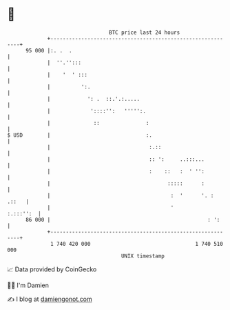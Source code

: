 * 👋

#+begin_example
                                    BTC price last 24 hours                    
                +------------------------------------------------------------+ 
         95 000 |:. .  .                                                     | 
                |  ''.'':::                                                  | 
                |    '  ' :::                                                | 
                |          ':.                                               | 
                |            ': .  ::.'.:.....                               | 
                |             '::::'':   ''''':.                             | 
                |              ::               :                            | 
   $ USD        |                               :.                           | 
                |                                :.::                        | 
                |                                :: ':     ..:::...          | 
                |                                :    ::   :  ' '':          | 
                |                                      :::::      :          | 
                |                                       :  '      '. : .::   | 
                |                                       '          :.:::'':  | 
         86 000 |                                                   : ':     | 
                +------------------------------------------------------------+ 
                 1 740 420 000                                  1 740 510 000  
                                        UNIX timestamp                         
#+end_example
📈 Data provided by CoinGecko

🧑‍💻 I'm Damien

✍️ I blog at [[https://www.damiengonot.com][damiengonot.com]]
